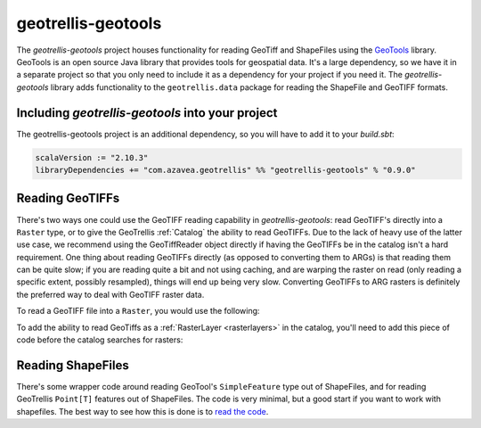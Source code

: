 .. _geotrellis-geotools:

geotrellis-geotools
===================

The *geotrellis-geotools* project houses functionality for reading GeoTiff and ShapeFiles using the `GeoTools`__ library. GeoTools is an open source Java library that provides tools for geospatial data. It's a large dependency, so we have it in a separate project so that you only need to include it as a dependency for your project if you need it. The *geotrellis-geotools* library adds functionality to the ``geotrellis.data`` package for reading the ShapeFile and GeoTIFF formats.

__ http://www.geotools.org/

Including *geotrellis-geotools* into your project
-------------------------------------------------

The geotrellis-geotools project is an additional dependency, so you will have to add it to your *build.sbt*:

.. code-block:: scala

  scalaVersion := "2.10.3"
  libraryDependencies += "com.azavea.geotrellis" %% "geotrellis-geotools" % "0.9.0"


Reading GeoTIFFs
----------------

There's two ways one could use the GeoTIFF reading capability in *geotrellis-geotools*: read GeoTIFF's directly into a ``Raster`` type, or to give the GeoTrellis :ref:`Catalog` the ability to read GeoTIFFs. Due to the lack of heavy use of the latter use case, we recommend using the GeoTiffReader object directly if having the GeoTIFFs be in the catalog isn't a hard requirement. One thing about reading GeoTIFFs directly (as opposed to converting them to ARGs) is that reading them can be quite slow; if you are reading quite a bit and not using caching, and are warping the raster on read (only reading a specific extent, possibly resampled), things will end up being very slow. Converting GeoTIFFs to ARG rasters is definitely the preferred way to deal with GeoTIFF raster data.

To read a GeoTIFF file into a ``Raster``, you would use the following:

.. includecode:: code/GeoToolsExamples.scala
   :snippet: geoTiffReader-read

To add the ability to read GeoTiffs as a :ref:`RasterLayer <rasterlayers>` in the catalog, you'll need
to add this piece of code before the catalog searches for rasters:

.. includecode:: code/GeoToolsExamples.scala
   :snippet: add-to-catalog

Reading ShapeFiles
------------------

There's some wrapper code around reading GeoTool's ``SimpleFeature`` type out of ShapeFiles, and for reading GeoTrellis ``Point[T]`` features out of ShapeFiles. The code is very minimal, but a good start if you want to work with shapefiles. The best way to see how this is done is to `read the code`__.

__ https://github.com/geotrellis/geotrellis/blob/0.9/geotools/src/main/scala/geotrellis/data/ShapeFileReader.scala
